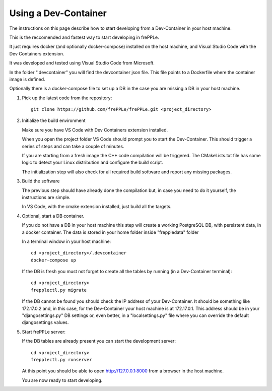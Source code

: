 =====================
Using a Dev-Container
=====================

The instructions on this page describe how to start developing from a Dev-Container 
in your host machine.

This is the reccomended and fastest way to start developing in frePPLe.

It just requires docker (and optionally docker-compose) installed on the host machine, 
and Visual Studio Code with the Dev Containers extension.

It was developed and tested using Visual Studio Code from Microsoft.

In the folder ".devcontainer" you will find the devcontainer json file.
This file points to a Dockerfile where the container image is defined.

Optionally there is a docker-compose file to set up a DB in the case you
are missing a DB in your host machine.

#. Pick up the latest code from the repository:
   ::

     git clone https://github.com/frePPLe/frePPLe.git <project_directory>

#. Initialize the build environment


   Make sure you have VS Code with Dev Containers extension installed.
   
   When you open the project folder VS Code should prompt you to start the Dev-Container. 
   This should trigger a series of steps and can take a couple of minutes.

   If you are starting from a fresh image the C++ code compilation will be triggered. 
   The CMakeLists.txt file has some logic to detect your Linux distribution
   and configure the build script.

   The initialization step will also check for all required build software and
   report any missing packages.

#. Build the software

   The previous step should have already done the compilation but, 
   in case you need to do it yourself, the instructions are simple.

   In VS Code, with the cmake extension installed, just build all the targets.

#. Optional, start a DB container.

   If you do not have a DB in your host machine this step will create a working 
   PostgreSQL DB, with persistent data, in a docker container.
   The data is stored in your home folder inside "freppledata" folder

   In a terminal window in your host machine:

   ::

     cd <project_directory>/.devcontainer
     docker-compose up

   If the DB is fresh you must not forget to create all the tables by
   running (in a Dev-Container terminal):

   ::

     cd <project_directory>
     frepplectl.py migrate

   If the DB cannot be found you should check the IP address of your Dev-Container.
   It should be something like 172.17.0.2 and, in this case, for the
   Dev-Container your host machine is at 172.17.0.1. This address should be 
   in your "djangosettings.py" DB settings or, even better, in a "localsettings.py"
   file where you can override the default djangosettings values.

#. Start frePPLe server:

   If the DB tables are already present you can start the development server:

   ::

     cd <project_directory>
     frepplectl.py runserver

   At this point you should be able to open http://127.0.0.1:8000 from a browser 
   in the host machine.

   You are now ready to start developing.

